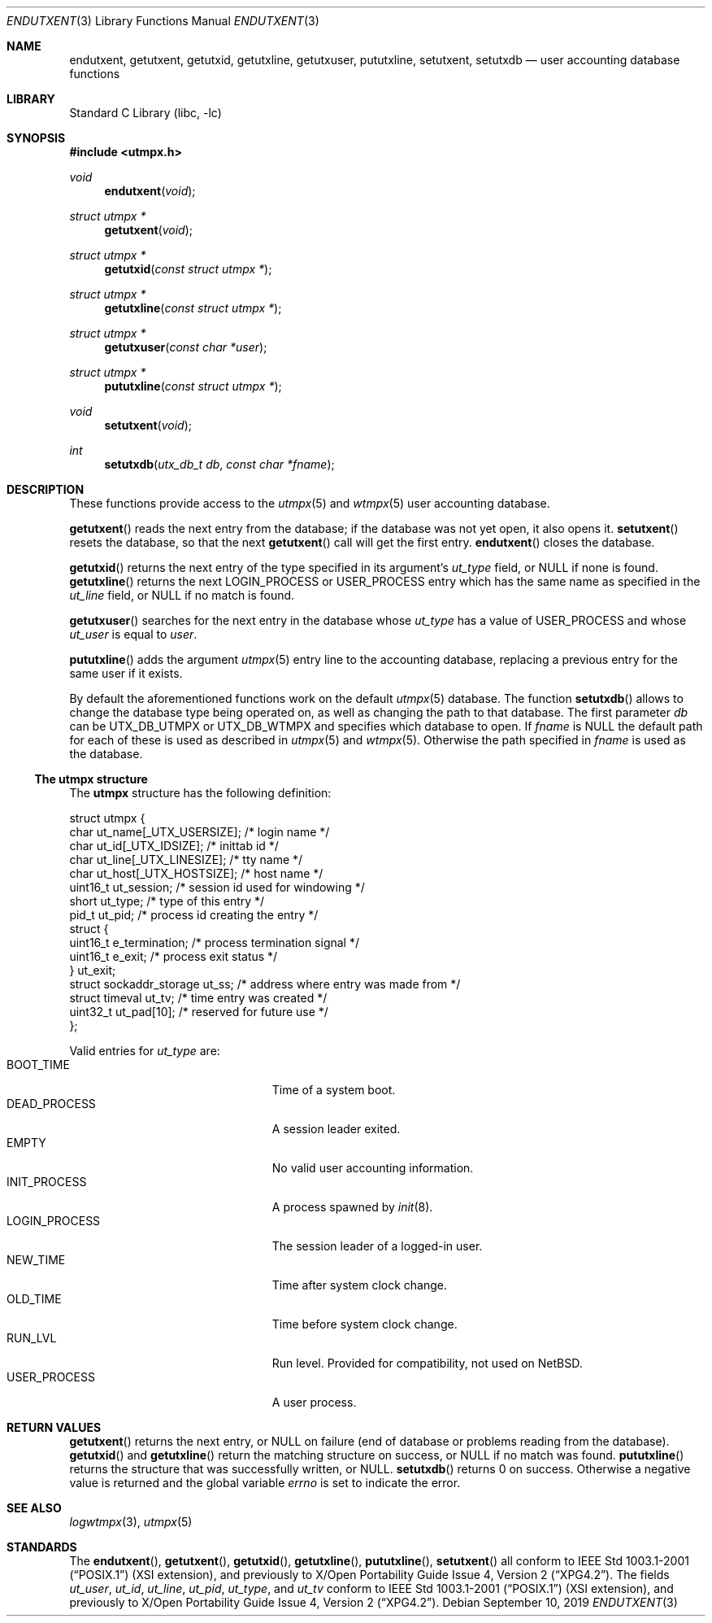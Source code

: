 .\"	$NetBSD: endutxent.3,v 1.4 2004/05/04 02:38:35 atatat Exp $
.\"
.\" Copyright (c) 2002 The NetBSD Foundation, Inc.
.\" All rights reserved.
.\"
.\" This code is derived from software contributed to The NetBSD Foundation
.\" by Thomas Klausner.
.\"
.\" Redistribution and use in source and binary forms, with or without
.\" modification, are permitted provided that the following conditions
.\" are met:
.\" 1. Redistributions of source code must retain the above copyright
.\"    notice, this list of conditions and the following disclaimer.
.\" 2. Redistributions in binary form must reproduce the above copyright
.\"    notice, this list of conditions and the following disclaimer in the
.\"    documentation and/or other materials provided with the distribution.
.\"
.\" THIS SOFTWARE IS PROVIDED BY THE NETBSD FOUNDATION, INC. AND CONTRIBUTORS
.\" ``AS IS'' AND ANY EXPRESS OR IMPLIED WARRANTIES, INCLUDING, BUT NOT LIMITED
.\" TO, THE IMPLIED WARRANTIES OF MERCHANTABILITY AND FITNESS FOR A PARTICULAR
.\" PURPOSE ARE DISCLAIMED.  IN NO EVENT SHALL THE FOUNDATION OR CONTRIBUTORS
.\" BE LIABLE FOR ANY DIRECT, INDIRECT, INCIDENTAL, SPECIAL, EXEMPLARY, OR
.\" CONSEQUENTIAL DAMAGES (INCLUDING, BUT NOT LIMITED TO, PROCUREMENT OF
.\" SUBSTITUTE GOODS OR SERVICES; LOSS OF USE, DATA, OR PROFITS; OR BUSINESS
.\" INTERRUPTION) HOWEVER CAUSED AND ON ANY THEORY OF LIABILITY, WHETHER IN
.\" CONTRACT, STRICT LIABILITY, OR TORT (INCLUDING NEGLIGENCE OR OTHERWISE)
.\" ARISING IN ANY WAY OUT OF THE USE OF THIS SOFTWARE, EVEN IF ADVISED OF THE
.\" POSSIBILITY OF SUCH DAMAGE.
.\"
.Dd September 10, 2019
.Dt ENDUTXENT 3
.Os
.Sh NAME
.Nm endutxent ,
.Nm getutxent ,
.Nm getutxid ,
.Nm getutxline ,
.Nm getutxuser ,
.Nm pututxline ,
.Nm setutxent ,
.Nm setutxdb
.Nd user accounting database functions
.Sh LIBRARY
.Lb libc
.Sh SYNOPSIS
.In utmpx.h
.Ft void
.Fn endutxent void
.Ft struct utmpx *
.Fn getutxent void
.Ft struct utmpx *
.Fn getutxid "const struct utmpx *"
.Ft struct utmpx *
.Fn getutxline "const struct utmpx *"
.Ft struct utmpx *
.Fn getutxuser "const char *user"
.Ft struct utmpx *
.Fn pututxline "const struct utmpx *"
.Ft void
.Fn setutxent void
.Ft int
.Fn setutxdb "utx_db_t db" "const char *fname"
.Sh DESCRIPTION
These functions provide access to the
.Xr utmpx 5
and
.Xr wtmpx 5
user accounting database.
.Pp
.Fn getutxent
reads the next entry from the database;
if the database was not yet open, it also opens it.
.Fn setutxent
resets the database, so that the next
.Fn getutxent
call will get the first entry.
.Fn endutxent
closes the database.
.Pp
.Fn getutxid
returns the next entry of the type specified in its argument's
.Va ut_type
field, or
.Dv NULL
if none is found.
.Fn getutxline
returns the next
.Dv LOGIN_PROCESS
or
.Dv USER_PROCESS
entry which has the same name as specified in the
.Va ut_line
field, or
.Dv NULL
if no match is found.
.Pp
.Fn getutxuser
searches for the next entry in the database whose
.Fa ut_type
has a value of
.Dv USER_PROCESS
and whose
.Fa ut_user
is equal to
.Fa user .
.Pp
.Fn pututxline
adds the argument
.Xr utmpx 5
entry line to the accounting database, replacing a previous entry for
the same user if it exists.
.Pp
By default the aforementioned functions work on the default
.Xr utmpx 5
database. The function
.Fn setutxdb
allows to change the database type being operated on, as well
as changing the path to that database.
The first parameter
.Ar db
can be
.Dv UTX_DB_UTMPX
or
.Dv UTX_DB_WTMPX
and specifies which database to open. If
.Ar fname
is
.Dv NULL
the default path for each of these is used as described in
.Xr utmpx 5
and
.Xr wtmpx 5 .
Otherwise the path specified in
.Ar fname
is used as the database.
.Ss The utmpx structure
The
.Nm utmpx
structure has the following definition:
.Bd -literal
struct utmpx {
        char ut_name[_UTX_USERSIZE];    /* login name */
        char ut_id[_UTX_IDSIZE];        /* inittab id */
        char ut_line[_UTX_LINESIZE];    /* tty name */
        char ut_host[_UTX_HOSTSIZE];    /* host name */
        uint16_t ut_session;            /* session id used for windowing */
        short ut_type;                  /* type of this entry */
        pid_t ut_pid;                   /* process id creating the entry */
        struct {
                uint16_t e_termination; /* process termination signal */
                uint16_t e_exit;        /* process exit status */
        } ut_exit;
        struct sockaddr_storage ut_ss;  /* address where entry was made from */
        struct timeval ut_tv;           /* time entry was created */
        uint32_t ut_pad[10];            /* reserved for future use */
};
.Ed
.Pp
Valid entries for
.Fa ut_type
are:
.Bl -tag -width LOGIN_PROCESSXX -compact -offset indent
.It Dv BOOT_TIME
Time of a system boot.
.It Dv DEAD_PROCESS
A session leader exited.
.It Dv EMPTY
No valid user accounting information.
.It Dv INIT_PROCESS
A process spawned by
.Xr init 8 .
.It Dv LOGIN_PROCESS
The session leader of a logged-in user.
.It Dv NEW_TIME
Time after system clock change.
.It Dv OLD_TIME
Time before system clock change.
.It Dv RUN_LVL
Run level.
Provided for compatibility, not used on
.Nx .
.It Dv USER_PROCESS
A user process.
.El
.Sh RETURN VALUES
.Fn getutxent
returns the next entry, or
.Dv NULL
on failure (end of database or problems reading from the database).
.Fn getutxid
and
.Fn getutxline
return the matching structure on success, or
.Dv NULL
if no match was found.
.Fn pututxline
returns the structure that was successfully written, or
.Dv NULL .
.Fn setutxdb
returns
.Dv 0
on success. Otherwise a negative value is returned and the global
variable
.Va errno
is set to indicate the error.
.Sh SEE ALSO
.Xr logwtmpx 3 ,
.Xr utmpx 5
.Sh STANDARDS
The
.Fn endutxent ,
.Fn getutxent ,
.Fn getutxid ,
.Fn getutxline ,
.Fn pututxline ,
.Fn setutxent
all conform to
.St -p1003.1-2001
(XSI extension), and previously to
.St -xpg4.2 .
The fields
.Fa ut_user ,
.Fa ut_id ,
.Fa ut_line ,
.Fa ut_pid ,
.Fa ut_type ,
and
.Fa ut_tv
conform to
.St -p1003.1-2001
(XSI extension), and previously to
.St -xpg4.2 .
.\" .Fa ut_host ,
.\" .Fa ut_session ,
.\" .Fa ut_exit ,
.\" and
.\" .Fa ut_ss
.\" are from
.\" SVR3/4?
.\" .Dv RUN_LVL
.\" is for compatibility with
.\" what exactly?
.\" .Sh HISTORY
.\" The
.\" .Nm utmpx ,
.\" .Nm wtmpx ,
.\" and
.\" .Nm lastlogx
.\" files first appeared in
.\" SVR3? 4?
